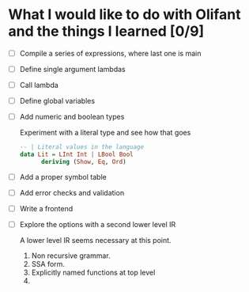 * What I would like to do with Olifant and the things I learned [0/9]

- [ ] Compile a series of expressions, where last one is main
- [ ] Define single argument lambdas
- [ ] Call lambda
- [ ] Define global variables
- [ ] Add numeric and boolean types

  Experiment with a literal type and see how that goes

  #+BEGIN_SRC haskell
  -- | Literal values in the language
  data Lit = LInt Int | LBool Bool
        deriving (Show, Eq, Ord)
  #+END_SRC

- [ ] Add a proper symbol table
- [ ] Add error checks and validation
- [ ] Write a frontend
- [ ] Explore the options with a second lower level IR

  A lower level IR seems necessary at this point.

  1. Non recursive grammar.
  2. SSA form.
  3. Explicitly named functions at top level
  4.
